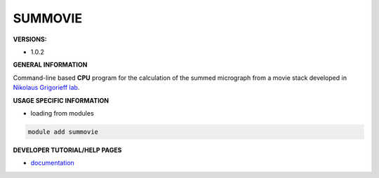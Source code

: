 .. summovie:

SUMMOVIE
--------

**VERSIONS:**

* 1.0.2

**GENERAL INFORMATION**

Command-line based **CPU** program for the calculation of the summed micrograph from a movie stack developed in `Nikolaus Grigorieff lab`_.

**USAGE SPECIFIC INFORMATION**

* loading from modules

.. code-block:: console

   module add summovie

**DEVELOPER TUTORIAL/HELP PAGES**

* documentation_

.. _Nikolaus Grigorieff lab: https://grigoriefflab.umassmed.edu/
.. _documentation: https://grigoriefflab.umassmed.edu/unblur_summovie
